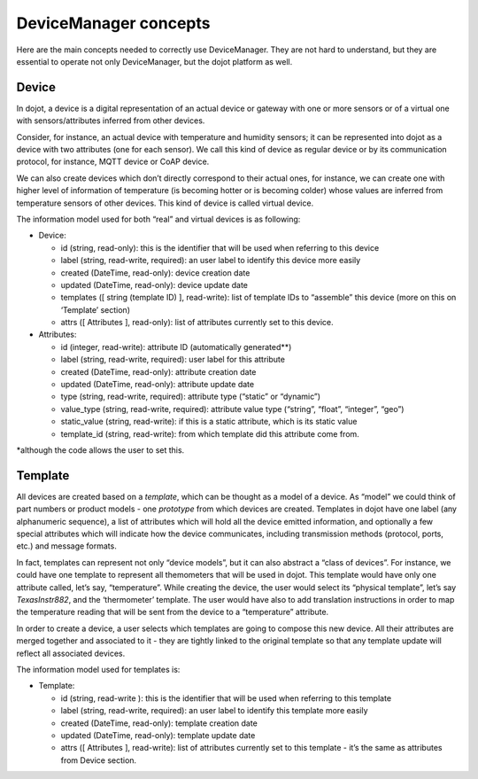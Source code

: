 DeviceManager concepts
======================

Here are the main concepts needed to correctly use DeviceManager. They
are not hard to understand, but they are essential to operate not only
DeviceManager, but the dojot platform as well.

Device
------

In dojot, a device is a digital representation of an actual device or
gateway with one or more sensors or of a virtual one with
sensors/attributes inferred from other devices.

Consider, for instance, an actual device with temperature and humidity
sensors; it can be represented into dojot as a device with two
attributes (one for each sensor). We call this kind of device as regular
device or by its communication protocol, for instance, MQTT device or
CoAP device.

We can also create devices which don’t directly correspond to their
actual ones, for instance, we can create one with higher level of
information of temperature (is becoming hotter or is becoming colder)
whose values are inferred from temperature sensors of other devices.
This kind of device is called virtual device.

The information model used for both “real” and virtual devices is as
following:

-  Device:

   -  id (string, read-only): this is the identifier that will be used
      when referring to this device
   -  label (string, read-write, required): an user label to identify
      this device more easily
   -  created (DateTime, read-only): device creation date
   -  updated (DateTime, read-only): device update date
   -  templates ([ string (template ID) ], read-write): list of template
      IDs to “assemble” this device (more on this on ‘Template’ section)
   -  attrs ([ Attributes ], read-only): list of attributes currently
      set to this device.

-  Attributes:

   -  id (integer, read-write): attribute ID (automatically generated**)
   -  label (string, read-write, required): user label for this
      attribute
   -  created (DateTime, read-only): attribute creation date
   -  updated (DateTime, read-only): attribute update date
   -  type (string, read-write, required): attribute type (“static” or
      “dynamic”)
   -  value_type (string, read-write, required): attribute value type
      (“string”, “float”, “integer”, “geo”)
   -  static_value (string, read-write): if this is a static attribute,
      which is its static value
   -  template_id (string, read-write): from which template did this
      attribute come from.

\*although the code allows the user to set this.

Template
--------

All devices are created based on a *template*, which can be thought as a
model of a device. As “model” we could think of part numbers or product
models - one *prototype* from which devices are created. Templates in
dojot have one label (any alphanumeric sequence), a list of attributes
which will hold all the device emitted information, and optionally a few
special attributes which will indicate how the device communicates,
including transmission methods (protocol, ports, etc.) and message
formats.

In fact, templates can represent not only “device models”, but it can
also abstract a “class of devices”. For instance, we could have one
template to represent all themometers that will be used in dojot. This
template would have only one attribute called, let’s say, “temperature”.
While creating the device, the user would select its “physical
template”, let’s say *TexasInstr882*, and the ‘thermometer’ template.
The user would have also to add translation instructions in order to map
the temperature reading that will be sent from the device to a
“temperature” attribute.

In order to create a device, a user selects which templates are going to
compose this new device. All their attributes are merged together and
associated to it - they are tightly linked to the original template so
that any template update will reflect all associated devices.

The information model used for templates is:

-  Template:

   -  id (string, read-write ): this is the identifier that will be used
      when referring to this template
   -  label (string, read-write, required): an user label to identify
      this template more easily
   -  created (DateTime, read-only): template creation date
   -  updated (DateTime, read-only): template update date
   -  attrs ([ Attributes ], read-write): list of attributes currently
      set to this template - it’s the same as attributes from Device
      section.

